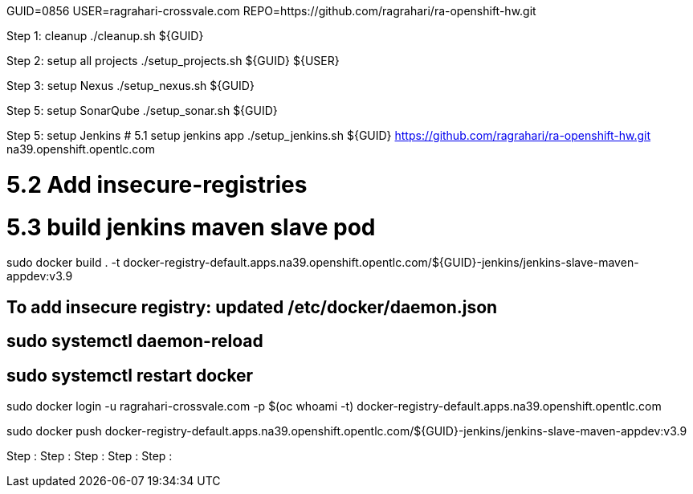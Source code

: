 GUID=0856
USER=ragrahari-crossvale.com
REPO=https://github.com/ragrahari/ra-openshift-hw.git

Step 1: cleanup
	./cleanup.sh ${GUID}

Step 2: setup all projects
	./setup_projects.sh ${GUID} ${USER}

Step 3: setup Nexus
	./setup_nexus.sh ${GUID}

Step 5: setup SonarQube
	./setup_sonar.sh ${GUID}

Step 5: setup Jenkins
# 5.1 setup jenkins app
./setup_jenkins.sh ${GUID} https://github.com/ragrahari/ra-openshift-hw.git na39.openshift.opentlc.com

# 5.2 Add insecure-registries

# 5.3 build jenkins maven slave pod
sudo docker build . -t docker-registry-default.apps.na39.openshift.opentlc.com/${GUID}-jenkins/jenkins-slave-maven-appdev:v3.9

## To add insecure registry: updated /etc/docker/daemon.json
## sudo systemctl daemon-reload
## sudo systemctl restart docker

sudo docker login -u ragrahari-crossvale.com -p $(oc whoami -t) docker-registry-default.apps.na39.openshift.opentlc.com

sudo docker push docker-registry-default.apps.na39.openshift.opentlc.com/${GUID}-jenkins/jenkins-slave-maven-appdev:v3.9

Step :
Step :
Step :
Step :
Step :
